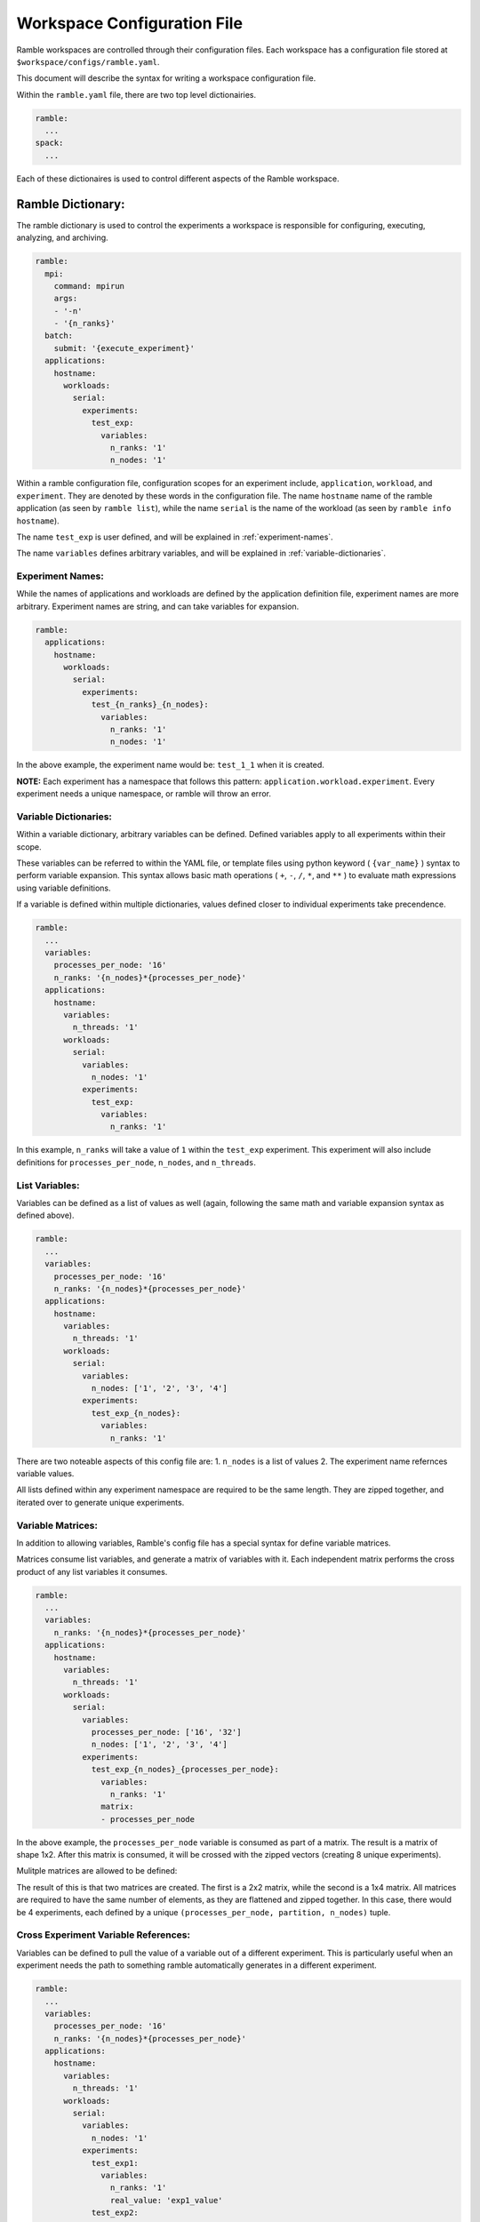 .. Copyright 2022-2023 Google LLC

   Licensed under the Apache License, Version 2.0 <LICENSE-APACHE or
   https://www.apache.org/licenses/LICENSE-2.0> or the MIT license
   <LICENSE-MIT or https://opensource.org/licenses/MIT>, at your
   option. This file may not be copied, modified, or distributed
   except according to those terms.

============================
Workspace Configuration File
============================

Ramble workspaces are controlled through their configuration files. Each
workspace has a configuration file stored at ``$workspace/configs/ramble.yaml``.

This document will describe the syntax for writing a workspace configuration file.

Within the ``ramble.yaml`` file, there are two top level dictionairies.

.. code-block:: console

   ramble:
     ...
   spack:
     ...

Each of these dictionaires is used to control different aspects of the Ramble
workspace.

------------------
Ramble Dictionary:
------------------

The ramble dictionary is used to control the experiments a workspace is
responsible for configuring, executing, analyzing, and archiving.

.. code-block:: yaml

    ramble:
      mpi:
        command: mpirun
        args:
        - '-n'
        - '{n_ranks}'
      batch:
        submit: '{execute_experiment}'
      applications:
        hostname:
          workloads:
            serial:
              experiments:
                test_exp:
                  variables:
                    n_ranks: '1'
                    n_nodes: '1'

Within a ramble configuration file, configuration scopes for an experiment
include, ``application``, ``workload``, and ``experiment``. They are denoted by
these words in the configuration file. The name ``hostname`` name of the ramble
application (as seen by ``ramble list``), while the name ``serial`` is the name of the
workload (as seen by ``ramble info hostname``).

The name ``test_exp`` is user defined, and will be explained in :ref:`experiment-names`.

The name ``variables`` defines arbitrary variables, and will be explained in
:ref:`variable-dictionaries`.

.. _experiment-names:

^^^^^^^^^^^^^^^^^
Experiment Names:
^^^^^^^^^^^^^^^^^

While the names of applications and workloads are defined by the application
definition file, experiment names are more arbitrary. Experiment names are
string, and can take variables for expansion.

.. code-block:: yaml

    ramble:
      applications:
        hostname:
          workloads:
            serial:
              experiments:
                test_{n_ranks}_{n_nodes}:
                  variables:
                    n_ranks: '1'
                    n_nodes: '1'

In the above example, the experiment name would be: ``test_1_1`` when it is created.

**NOTE:** Each experiment has a namespace that follows this pattern:
``application.workload.experiment``. Every experiment needs a unique namespace,
or ramble will throw an error.

.. _variable-dictionaries:

^^^^^^^^^^^^^^^^^^^^^^
Variable Dictionaries:
^^^^^^^^^^^^^^^^^^^^^^

Within a variable dictionary, arbitrary variables can be defined. Defined
variables apply to all experiments within their scope.

These variables can be referred to within the YAML file, or template files
using python keyword ( ``{var_name}`` ) syntax to perform variable expansion.
This syntax allows basic math operations ( ``+``, ``-``, ``/``, ``*``, and
``**`` ) to evaluate math expressions using variable definitions.

If a variable is defined within multiple dictionaries, values defined closer to
individual experiments take precendence.

.. code-block:: yaml

    ramble:
      ...
      variables:
        processes_per_node: '16'
        n_ranks: '{n_nodes}*{processes_per_node}'
      applications:
        hostname:
          variables:
            n_threads: '1'
          workloads:
            serial:
              variables:
                n_nodes: '1'
              experiments:
                test_exp:
                  variables:
                    n_ranks: '1'

In this example, ``n_ranks`` will take a value of ``1`` within the ``test_exp``
experiment. This experiment will also include definitions for
``processes_per_node``, ``n_nodes``, and ``n_threads``.


^^^^^^^^^^^^^^
List Variables:
^^^^^^^^^^^^^^
Variables can be defined as a list of values as well (again, following the same
math and variable expansion syntax as defined above).

.. code-block:: yaml

    ramble:
      ...
      variables:
        processes_per_node: '16'
        n_ranks: '{n_nodes}*{processes_per_node}'
      applications:
        hostname:
          variables:
            n_threads: '1'
          workloads:
            serial:
              variables:
                n_nodes: ['1', '2', '3', '4']
              experiments:
                test_exp_{n_nodes}:
                  variables:
                    n_ranks: '1'

There are two noteable aspects of this config file are:
1. ``n_nodes`` is a list of values
2. The experiment name refernces variable values.

All lists defined within any experiment namespace are required to be the same
length. They are zipped together, and iterated over to generate unique experiments.

^^^^^^^^^^^^^^^^^^
Variable Matrices:
^^^^^^^^^^^^^^^^^^

In addition to allowing variables, Ramble's config file has a special syntax for define variable matrices.

Matrices consume list variables, and generate a matrix of variables with it.
Each independent matrix performs the cross product of any list variables it
consumes.

.. code-block:: yaml

    ramble:
      ...
      variables:
        n_ranks: '{n_nodes}*{processes_per_node}'
      applications:
        hostname:
          variables:
            n_threads: '1'
          workloads:
            serial:
              variables:
                processes_per_node: ['16', '32']
                n_nodes: ['1', '2', '3', '4']
              experiments:
                test_exp_{n_nodes}_{processes_per_node}:
                  variables:
                    n_ranks: '1'
                  matrix:
                  - processes_per_node

In the above example, the ``processes_per_node`` variable is consumed as part
of a matrix. The result is a matrix of shape 1x2. After this matrix is
consumed, it will be crossed with the zipped vectors (creating 8 unique experiments).

Mulitple matrices are allowed to be defined:

.. code-block:: yaml
   :linenos:

    ramble:
      ...
      variables:
        n_ranks: '{n_nodes}*{processes_per_node}'
      applications:
        hostname:
          variables:
            n_threads: '1'
          workloads:
            serial:
              variables:
                processes_per_node: ['16', '32']
                partition: ['part1', 'part2']
                n_nodes: ['1', '2', '3', '4']
              experiments:
                test_exp_{n_nodes}_{processes_per_node}:
                  variables:
                    n_ranks: '1'
                  matrices:
                  - - processes_per_node
                    - partition
                  - - n_nodes

The result of this is that two matrices are created. The first is a 2x2 matrix,
while the second is a 1x4 matrix. All matrices are required to have the same
number of elements, as they are flattened and zipped together. In this case,
there would be 4 experiments, each defined by a unique
``(processes_per_node, partition, n_nodes)`` tuple.

^^^^^^^^^^^^^^^^^^^^^^^^^^^^^^^^^^^^^
Cross Experiment Variable References:
^^^^^^^^^^^^^^^^^^^^^^^^^^^^^^^^^^^^^
Variables can be defined to pull the value of a variable out of a different
experiment. This is particularly useful when an experiment needs the path to
something ramble automatically generates in a different experiment.

.. code-block:: yaml

    ramble:
      ...
      variables:
        processes_per_node: '16'
        n_ranks: '{n_nodes}*{processes_per_node}'
      applications:
        hostname:
          variables:
            n_threads: '1'
          workloads:
            serial:
              variables:
                n_nodes: '1'
              experiments:
                test_exp1:
                  variables:
                    n_ranks: '1'
                    real_value: 'exp1_value'
                test_exp2:
                  variables:
                    n_ranks: '1'
                    test_value: real_value in hostname.serial.test_exp1

In the above example, ``test_value`` extracts the value of ``real_value`` as
defined in the experiment ``hostname.serial.test_exp1``. When evaluated, this
will set ``test_value`` to ``'exp1_value'``.

^^^^^^^^^^^^^^^^^^^^^^
Controlling Internals:
^^^^^^^^^^^^^^^^^^^^^^

Within a workspace config, an internals dictionary can be used to control
several internal aspects of the application, workload, and experiment.

An internals dictionary can be defined anywhere a variables dictionary can be
defined (i.e. within a workspace, a specific application, a specific workload,
or a specific experiment). This section will describe the features available
within the internals dictionary.

"""""""""""""""""""
Custom Executables:
"""""""""""""""""""

Custom executables can be created within the internals dictionary. Below is an
example, showing how to create a ``lscpu`` executable at the application level.

.. code-block:: yaml

    ramble:
      applications:
        hostname:
          internals:
            custom_executables:
              lscpu:
                template:
                - 'lscpu'
                use_mpi: false
                redirect: '{log_file}'
         ...

The above example creates a custom executable, named ``lscpu`` that will inject
the command ``lscpu`` into the command for an experiment when it is used. It is
important to note that this only creates the executable, and does not use it.


"""""""""""""""""""""""""""""
Controlling Executable Order:
"""""""""""""""""""""""""""""

The internals dictionary allows the ability to control the order pre-defined
executables (or custom executables) are pieced together to build an experiment.

.. code-block:: yaml

   ramble:
     applications:
       hostname:
         internals:
           custom_executables:
             lscpu:
               template:
               - 'lscpu'
               use_mpi: false
               redirect: '{log_file}'
           executables:
           - serial
           - builtin::env_vars
           - lscpu

The above example builds off of the custom executable example, and shows how
one can control the order of the executables in the ``{command}`` expansion.

The default for the hostname application is ``[builtin::env_vars,
serial/parallel]`` but this changes the order and injects ``lscpu`` into the
expansion.

^^^^^^^^^^^^^^^^^^^
Reserved Variables:
^^^^^^^^^^^^^^^^^^^

There are several reserved, auto-generated, and required variables for Ramble
to function properly. This section will describe them.

"""""""""""""""""""
Required Variables:
"""""""""""""""""""

Ramble requires the following variables to be defined:

* ``n_ranks`` - Defines the number of MPI ranks to use. If not explicitly set,
  is defined as: ``{processes_per_node}*{n_nodes}``
* ``n_nodes`` - Defines the number of machines needed for the experiment. If
  not explicitly set, is defined as:
  ``ceiling({n_ranks}/{processes_per_node})``
* ``processes_per_node`` - Defines how many ranks should be on each node. If
  not explicitly set, is defined as: ``ceiling({n_ranks}/{n_nodes})``

""""""""""""""""""""
Generated Variables:
""""""""""""""""""""

Ramble automatically generates definitions for the following varialbes:

* ``application_name`` - Set to the name of the application
* ``workload_name`` - Set to the name of the workload within the application
* ``experiment_name`` - Set to the name of the experiment
* ``spec_name`` - By default defined as ``{application_name}``. Can be
  overriden to control the spack definition to use.
* ``application_run_dir`` - Absolute path to
  ``$workspace_root/experiments/{application_name}``
* ``workload_run_dir`` - Absolute path to
  ``$workspace_root/experiments/{application_name}/{workload_name}``
* ``experiment_run_dir`` - Absolute path to
  ``$workspace_root/experiments/{application_name}/{workload_name}/{experiment_name}``
* ``application_input_dir`` - Absolute path to
  ``$workspace_root/inputs/{application_name}``
* ``workload_input_dir`` - Absolute path to
  ``$workspace_root/inputs/{application_name}/{workload_name}``
* ``spack_env`` - Absolute path to
  ``$workspace_root/software/{spec_name}.{workload_name}``
* ``log_dir`` - Absolute path to ``$workspace_root/logs``
* ``log_file`` - Absolute path to
  ``{experiment_run_dir}/{experiment_name}.out``
* ``<input_name>`` - Applications that have input files have variables defined
  that contain the absolute path to:
  ``$workspace_root/inputs/{application_name}/{workload_name}/<input_name>``
  where ``<input_name>`` is the name as defined in the ``input_file``
  directive.
* ``<template_name>`` - Any files with the ``.tpl`` extension in
  ``$workspace_root/configs`` have a variable generated that resolves to the
  absolute path to: ``{experiment_run_dir}/<template_name>`` where
  ``<template_name>`` is the filename of the template, without the extension.
* ``command`` - Set to all of the commands needed to perform an experiment.
* ``spack_setup`` - Set to the commands needed to load a spack environment for
  an experiment. Set to an empty string for non-spack applications
* ``mpi_command`` - By default, set to the contents of ``ramble:mpi```
* ``batch_submit`` - By default, set to the contents of ``ramble:batch:submit``

"""""""""""""""""""""""""""""""""""
Spack Specific Generated Variables:
"""""""""""""""""""""""""""""""""""
When using spack applications, Ramble also geneates the following variables:

* ``<software_spec_name>`` - Set to the equivalent of ``spack location -i
  <spec>`` for packages defined in a ramble ``spec_name`` package set.
  ``<software_spec_name>`` is set to the name of the package (one level lower
  than ramble's ``spec_name``).

-----------------
Spack Dictionary:
-----------------

Within a ramble.yaml file, the ``spack:`` dictionary controlls the software
stack installation that ramble performs.

Below is an annotated example of the spack dictionary.

.. code-block:: yaml

    spack:
      compilers:
        gcc9: # Abstract name to refer to this compiler
          base: gcc # Spack packge name
          version: 9.3.0 # Spack package version
          target: x86_64 # Spack target option
      mpi_libraries:
        impi2018: # Abstract name to refer to this MPI
          base: intel-mpi
          version: 2018.4.274
          target: x86_64
      applications:
        gromacs: # Ramble's spec_name variable
          gromacs: # application.py named software_spec, name of Ramble spec object
            base: gromacs # Spack package name
            version: 2022.4 # Spack package version
            compiler: gcc9 # Ramble compiler name
            mpi: impi2018 # Ramble MPI name

Application definition files can define one or more ``software_spec``
directives, which are packages the application might need to run properly. Some
are marked as required, and others might not be.

Multiple compilers and MPI libraries can be defined, even if they are not used.

^^^^^^^^^^^^^^^^^^^
Ramble Spec Format:
^^^^^^^^^^^^^^^^^^^

When writing Spack spec information in Ramble configuration files, the format
is as follows:

.. code-block:: yaml

   <software_spec:name>:
     base: # Takes the Spack package name
     version: # Takes the version, which would be passed in with @
     compiler: # Takes the name of the ramble spec object to use
               # to compile this package

     variants: # Takes any variant strings the package should be built with
     mpi: # Takes the name of the Ramble spec object to use for an MPI dependency
     arch: # Takes the input to the Spack `arch` option
     target: # Takes the input to the Spack `target` option
     dependencies: # YAML List containing Ramble spec object names this
                   # package depends on

Not all of the options are required, but generally a spec object should contain
at least ``base``, and ``version``.

^^^^^^^^^^^^^^^^^^^^^^^^^^^^^^^^^^^
External Spack Environment Support:
^^^^^^^^^^^^^^^^^^^^^^^^^^^^^^^^^^^

**NOTE**: Using external Spack environments is an advanced feature.

Some experiments will want to use an externally defined Spack environment
instead of having Ramble generate its own Spack environment file. This can be
useful when the Spack environment a user wants to experiment with is
complicated.

This section shows how this feature can be used.

.. code-block:: yaml

    spack:
      applications:
        gromacs:
          external_spack_env: name_or_path_to_spack_env
          gromacs:
            base: gromacs

In the above example, the ``external_spack_env`` keyword refers an external
Spack environment. This can be the name of a named Spack environment, or the
path to a directory which contains a Spack environment. Ramble will copy the
``spack.yaml`` file from this environment, instead of generating its own.

This allows users to describe custom Spack environments and allow them to be
used with Ramble generated experiments. However, users will still need to
define some aspects of the ``spack:applications:<app_name>`` dictionary in the
``ramble.yaml`` file. Specifically, any software specs that are required by the
application.py file will need to have their ``base`` defined at a minimum.
Ramble won't use any other information in the spec definition (i.e. ``version``
or ``variants``), but adding the information to the ``ramble.yaml`` will
enhance the provenance information that Ramble is able to track.

It is important to note that Ramble copies in the external environment files
every time ``ramble workspace setup`` is called. The new files will clobber the
old files, changing the configuration of the environment that Ramble will use
for the experiments it generates.

--------------------------------------------
Controlling MPI Libraries and Batch Systems:
--------------------------------------------

Some workspaces might be configured with the goal of exploring the performance
of different MPI libraries (e.g. MPICH vs. Open MPI), or of performing the same
experiment in multiple batch schedulers (e.g. SLURM, PBS Pro, and Flux).

This section will show how to perform these experiments within a workspace
configuration file.


^^^^^^^^^^^^^^^^^^^^
MPI Command Control:
^^^^^^^^^^^^^^^^^^^^

When writing a ramble configuration file to perform the same experiment with
different MPI libraries, the MPI section within the Ramble dictionary is
insufficient for changing the flags used based on the MPI library used.

However, Ramble's variable definitions can be used to control this on a
per-experiment basis.

Below is an example of running a Gromacs experiment in both MPICH and OpenMPI:

.. code-block:: yaml

    ramble:
      mpi:
        command: ''
        args: []
      batch:
        submit: '{execute_experiment}'
      variables:
        mpi_command:
        - 'mpirun -n {n_ranks} -ppn {processes_per_node} ' # MPICH
        - 'mpirun -n {n_ranks} -nperhost {processes_per_node} ' # OpenMPI
      applications:
        gromacs:
          workloads:
            water_bare:
              experiments:
                '{spec_name}':
                  variables:
                    n_ranks: '1'
                    n_nodes: '1'
                    spec_name: ['gromacs-mpich', 'gromacs-ompi']
    spack:
      compilers:
        gcc9:
          base: gcc
          version: 9.3.0
          target: x86_64
      mpi_libraries:
        mpich:
          base: mpich
          version: 4.0.2
          target: x86_64
        ompi:
          base: openmpi
          version: 4.1.4
          target: x86_64
      applications:
        gromacs-ompi:
          gromacs:
            base: gromacs
            version: 2022.4
            compiler: gcc9
            mpi: ompi
        gromacs-mpich:
          gromacs:
            base: gromacs
            version: 2022.4
            compiler: gcc9
            mpi: mpich

In the above example, you can see how ``spec_name`` is used to test both an
OpenMPI and MPICH version of Gromacs. Additionally, the ``mpi_command``
variable is used to define how ``mpirun`` should look for each of the MPI
libraries.

Using the previously described Ramble vector syntax, this configuration file
will generate 2 experiments. Both ``spec_name`` and ``mpi_command`` will be
zipped together, giving each experiment a tuple of: ``(mpi_command,
spec_name)`` which allows us to pair a specific MPI command to the
corresponding Gromacs spec.


^^^^^^^^^^^^^^^^^^^^^
Batch System Control:
^^^^^^^^^^^^^^^^^^^^^

Similar to the previously describe MPI command control, experiments can use
different batch systems by overriding the ``batch_submit`` variable.

As in the MPI command example, the ``ramble:batch:submit`` definition is
insufficient for changing how each experiment is submitted to a batch system
(or even what batch system the experiment is submitted to).

Below is an example configuration file showing how the ``batch_submit``
variable can be used to submit the same experiment to multiple batch systems.

.. code-block:: yaml

    ramble:
      mpi:
        command: mpirun
        args:
        - '-n'
        - '{n_ranks}'
        - '-ppn'
        - '{processes_per_node}'
      batch:
        submit: ''
      variables:
        batch_system:
        - slurm
        - pbs
        batch_submit:
        - 'sbatch {execute_slurm}'
        - 'qsub {execute_pbs}'
      applications:
        gromacs:
          workloads:
            water_bare:
              experiments:
                '{batch_system}'
                  variables:
                    n_ranks: '1'
                    n_nodes: '1'
    spack:
      compilers:
        gcc9:
          base: gcc
          version: 9.3.0
          target: x86_64
      mpi_libraries:
        impi2018:
          base: intel-mpi
          version: 2018.4.274
          target: x86_64
      applications:
        gromacs:
          gromacs:
            base: gromacs
            version: 2022.4
            compiler: gcc9
            mpi: impi2018

The above example overrides the generated ``batch_submit`` variable to change
how different experiments are submitted. In this example, we submit the same
experiment to both SLURM and PBS.

Note that each of the two ``batch_submit`` commands submits a different
template. This means the workspace's configs directory should have two files:
``execute_slurm.tpl`` and ``execute_pbs.tpl`` which will be template submission
scripts to each of the batch systems.

------------------
Experiment Chains:
------------------

Multiple experiments can be executed within the same context by a process known
as chaining, this allows multiple experiments (potentially from multiple
applications) to be executed in the same context and is useful for many
potential use cases such as running multiple experiments on the same physical
hardware

There are two important parts for defining an experiment chain. The first of
these is simply defining the experiment chain, and the second is defining
experiments which are only intended to be used when chained into another
experiment, known as template experiments.

^^^^^^^^^^^^^^^^^^^^^^^^^^^
Defining Experiment Chains:
^^^^^^^^^^^^^^^^^^^^^^^^^^^

The following example shows how to specify a chain of experiments:

.. code-block:: yaml

    ramble:
      ...
      variables:
        processes_per_node: '16'
        n_ranks: '{n_nodes}*{processes_per_node}'
      applications:
        hostname:
          variables:
            n_threads: '1'
          workloads:
            serial:
              variables:
                n_nodes: '1'
              experiments:
                test_exp1:
                  variables:
                    n_ranks: '1'
                test_exp2:
                  variables:
                    n_ranks: '1'
                  chained_experiments:
                  - name: hostname.serial.test_exp1
                    command: '{execute_experiment}'
                    order: 'append'
                    variables:
                      n_ranks: '2'

In the above example, the ``hostname.serial.test_exp2`` experiment defines an
experiment chain. The chain is defined by mergining the ``chained_experiments``
dictionaries and inserting itself at the appropriate location.

Experiments can be defined with in the ``chained_experiments`` dictionary using
the following format:

.. code-block:: yaml

   chained_experiments: # List of experiments to chain
   - name: Fully qualified experiment namespace
     command: Command that executes the sub experiment
     order: Order to chain this experiment. Defaults to 'after_root'
     variables: Variables dictionary to override the variables from the
                original experiment

Each chained experiment receives its own unique namespace. These take the form of:
``<parent_experiment_namespace>.chain.<chain_index>.<chained_experiment_namespace>``

In the above example, the chained experiment would have a namespace of:
``hostname.serial.test_exp2.chain.0.hostname.serial.test_exp1``

The ``name`` attribute can use `globbing
syntax<https://docs.python.org/3/library/fnmatch.html#module-fnmatch>` to chain
multiple experiments at once.

The ``order`` keyword is optional. Valid options include:
* ``before_chain`` Chained experiment is injected at the beginning of the chain
* ``before_root`` Chained experiment is injected right before the root experiment in the chain
* ``after_root`` Chained experiment is injected right after the root experiment in the chain
* ``after_chain`` Chained experiment is injected at the end of the chain

The ``root`` experiment is defined as the initial experiment that started the
chain. When examining the entire chain, the root experiment is the only one
that does not have ``chain.{idx}`` in its name.

The ``variables`` keyword is optional. It can be used to override the
definition of variables from the chained experiment if needed.

^^^^^^^^^^^^^^^^^^^^^^^^
Suppressing Experiments:
^^^^^^^^^^^^^^^^^^^^^^^^

The below example shows how to suppress generation of an experiment, by marking
it as a template.

.. code-block:: yaml

    ramble:
      ...
      variables:
        processes_per_node: '16'
        n_ranks: '{n_nodes}*{processes_per_node}'
      applications:
        hostname:
          variables:
            n_threads: '1'
          workloads:
            serial:
              variables:
                n_nodes: '1'
              experiments:
                test_exp1:
                  template: true
                  variables:
                    n_ranks: '1'
                test_exp2:
                  variables:
                    n_ranks: '1'
                  chained_experiments:
                  - name: hostname.serial.test_exp1
                    command: '{execute_experiment}'
                    order: 'append'
                    variables:
                      n_ranks: '2'

In the above example, the ``template`` keyword is used to mark
``hostname.serial.test_exp1`` as a template experiment. This prevents it from
being used as a stand-alone experiment, but it will still be generated and used
when it's chained into other experiments.

^^^^^^^^^^^^^^^^^^^^^^^^^^
Defining Chains of Chains:
^^^^^^^^^^^^^^^^^^^^^^^^^^

Ramble supports the ability to define chains of experiment chains. This allows
an experiment to automatically implicity include all of the experiments chained
into the explicitly chained experiment.

Below is an example showing how chains of chains can be defined:

.. code-block:: yaml

    ramble:
      ...
      variables:
        processes_per_node: '16'
        n_ranks: '{n_nodes}*{processes_per_node}'
      applications:
        hostname:
          variables:
            n_threads: '1'
          workloads:
            serial:
              variables:
                n_nodes: '1'
              experiments:
                child_level2_experiment:
                  template: true
                  variables: '1'
                child_level1_experiment:
                  template: true
                  variables:
                    n_ranks: '1'
                  chained_experiments:
                  - name: hostname.serial.child_level2_experiment
                    order: 'prepend'
                    command: '{execute_experiment}'
                parent_experiment:
                  variables:
                    n_ranks: '1'
                  chained_experiments:
                  - name: hostname.serial.child_level1_experiment
                    command: '{execute_experiment}'

In the above example, the resulting experiment chain would be:

.. code-block:: yaml

    - hostname.serial.parent_experiment.chain.0.hostname.serial.child_level2_experiment
    - hostname.serial.parent_experiment
    - hostname.serial.parent_experiment.chain.1.hostname.serial.child_level1_experiment
